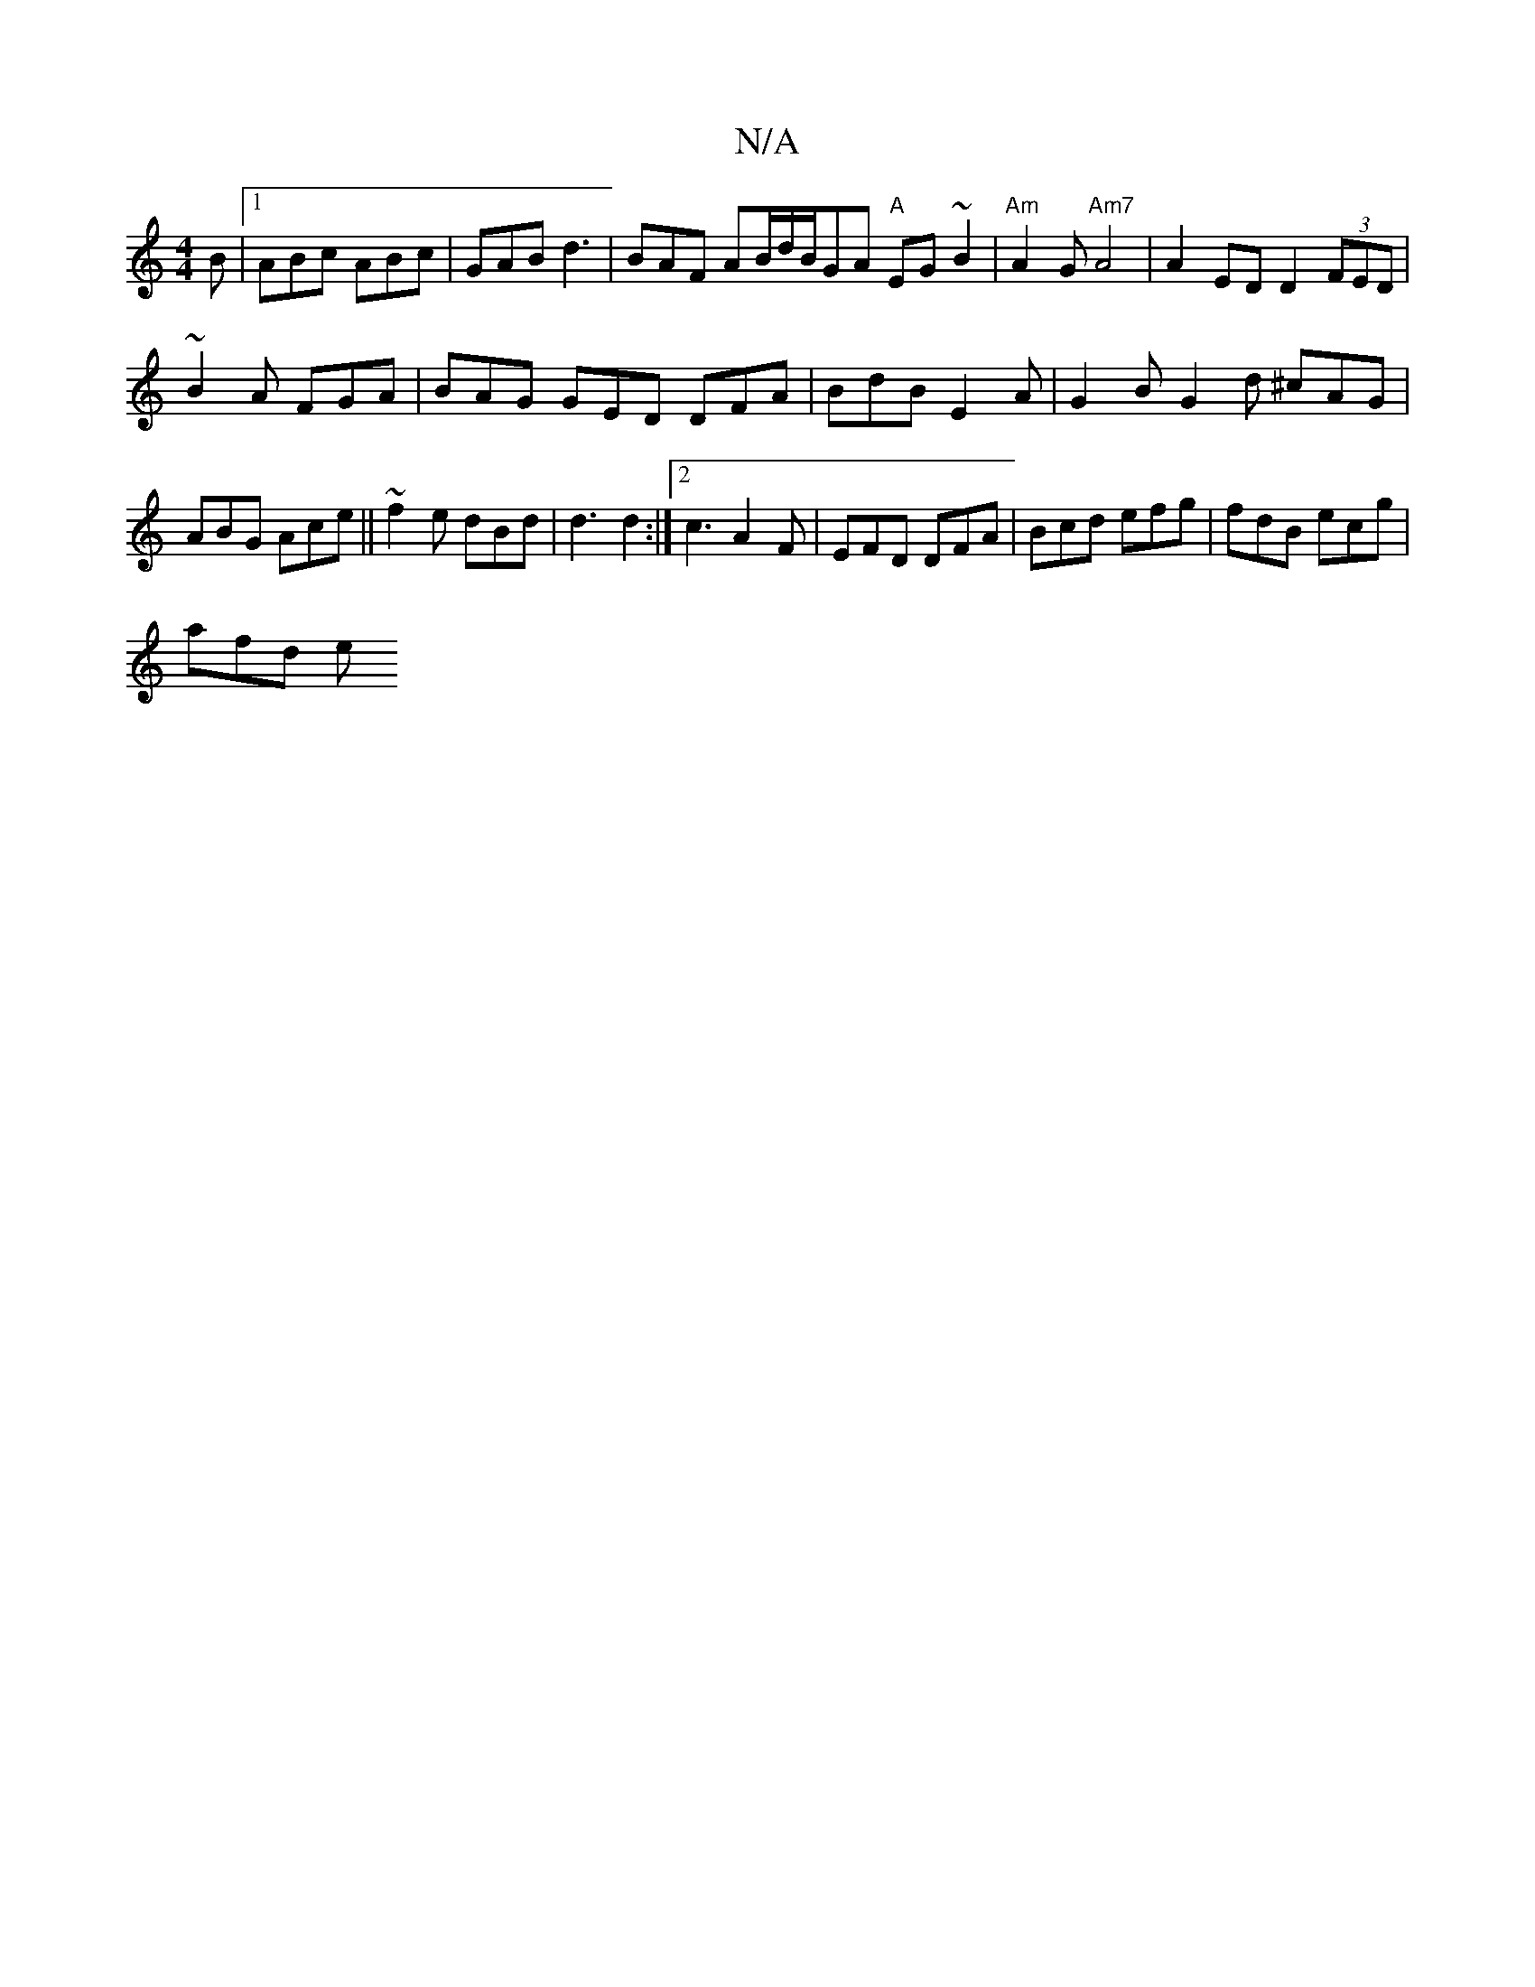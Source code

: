 X:1
T:N/A
M:4/4
R:N/A
K:Cmajor
B |1 ABc ABc | GAB d3 | BAF AB/d/B/GA "A" EG~B2|"Am"A2G "Am7" A4 | A2ED D2 (3FED|
~B2A FGA|BAG GED DFA|BdB E2A|G2B G2d ^cAG|ABG Ace|| ~f2e dBd | d3 d2 :|2 c3 A2 F | EFD DFA | Bcd efg | fdB ecg |
afd e